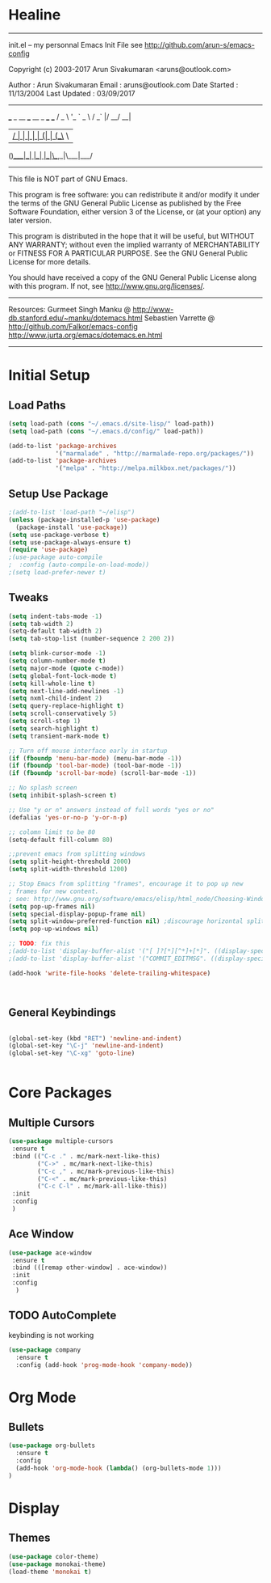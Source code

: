 * Healine
 -------------------------------------------------------------------------
 init.el -- my personnal Emacs Init File
           see http://github.com/arun-s/emacs-config

 Copyright (c) 2003-2017 Arun Sivakumaran <aruns@outlook.com>

 Author       : Arun Sivakumaran
 Email        : aruns@outlook.com
 Date Started : 11/13/2004
 Last Updated : 03/09/2017
 -------------------------------------------------------------------------

    ___ _ __ ___   __ _  ___ ___
   / _ \ '_ ` _ \ / _` |/ __/ __|
  |  __/ | | | | | (_| | (__\__ \
 (_)___|_| |_| |_|\__,_|\___|___/


 -------------------------------------------------------------------------
 This file is NOT part of GNU Emacs.

 This program is free software: you can redistribute it and/or modify
 it under the terms of the GNU General Public License as published by
 the Free Software Foundation, either version 3 of the License, or
 (at your option) any later version.

 This program is distributed in the hope that it will be useful,
 but WITHOUT ANY WARRANTY; without even the implied warranty of
 MERCHANTABILITY or FITNESS FOR A PARTICULAR PURPOSE.  See the
 GNU General Public License for more details.

 You should have received a copy of the GNU General Public License
 along with this program.  If not, see <http://www.gnu.org/licenses/>.
 -------------------------------------------------------------------------

 Resources:
  Gurmeet Singh Manku @ http://www-db.stanford.edu/~manku/dotemacs.html
  Sebastien Varrette @ http://github.com/Falkor/emacs-config
  http://www.jurta.org/emacs/dotemacs.en.html

 -------------------------------------------------------------------------

* Initial Setup

** Load Paths
#+BEGIN_SRC emacs-lisp
(setq load-path (cons "~/.emacs.d/site-lisp/" load-path))
(setq load-path (cons "~/.emacs.d/config/" load-path))

(add-to-list 'package-archives
             '("marmalade" . "http://marmalade-repo.org/packages/"))
(add-to-list 'package-archives
             '("melpa" . "http://melpa.milkbox.net/packages/"))
#+END_SRC

** Setup Use Package
#+BEGIN_SRC emacs-lisp :tangle yes
;(add-to-list 'load-path "~/elisp")
(unless (package-installed-p 'use-package)
  (package-install 'use-package))
(setq use-package-verbose t)
(setq use-package-always-ensure t)
(require 'use-package)
;(use-package auto-compile
;  :config (auto-compile-on-load-mode))
;(setq load-prefer-newer t)
#+END_SRC

** Tweaks
#+BEGIN_SRC emacs-lisp
(setq indent-tabs-mode -1)
(setq tab-width 2)
(setq-default tab-width 2)
(setq tab-stop-list (number-sequence 2 200 2))

(setq blink-cursor-mode -1)
(setq column-number-mode t)
(setq major-mode (quote c-mode))
(setq global-font-lock-mode t)
(setq kill-whole-line t)
(setq next-line-add-newlines -1)
(setq nxml-child-indent 2)
(setq query-replace-highlight t)
(setq scroll-conservatively 5)
(setq scroll-step 1)
(setq search-highlight t)
(setq transient-mark-mode t)

;; Turn off mouse interface early in startup
(if (fboundp 'menu-bar-mode) (menu-bar-mode -1))
(if (fboundp 'tool-bar-mode) (tool-bar-mode -1))
(if (fboundp 'scroll-bar-mode) (scroll-bar-mode -1))

;; No splash screen
(setq inhibit-splash-screen t)

;; Use "y or n" answers instead of full words "yes or no"
(defalias 'yes-or-no-p 'y-or-n-p)

;; colomn limit to be 80
(setq-default fill-column 80)

;;prevent emacs from splitting windows
(setq split-height-threshold 2000)
(setq split-width-threshold 1200)

;; Stop Emacs from splitting "frames", encourage it to pop up new
; frames for new content.
; see: http://www.gnu.org/software/emacs/elisp/html_node/Choosing-Window.html
(setq pop-up-frames nil)
(setq special-display-popup-frame nil)
(setq split-window-preferred-function nil) ;discourage horizontal splits
(setq pop-up-windows nil)

;; TODO: fix this
;(add-to-list 'display-buffer-alist '("[ ]?[*][^*]+[*]". ((display-special-buffer))))
;(add-to-list 'display-buffer-alist '("COMMIT_EDITMSG". ((display-special-buffer))))

(add-hook 'write-file-hooks 'delete-trailing-whitespace)



#+END_SRC

** General Keybindings
#+BEGIN_SRC emacs-lisp

(global-set-key (kbd "RET") 'newline-and-indent)
(global-set-key "\C-j" 'newline-and-indent)
(global-set-key "\C-xg" 'goto-line)


#+END_SRC
* Core Packages
** Multiple Cursors
#+BEGIN_SRC emacs-lisp
(use-package multiple-cursors
 :ensure t
 :bind (("C-c ." . mc/mark-next-like-this)
        ("C->" . mc/mark-next-like-this)
        ("C-c ," . mc/mark-previous-like-this)
        ("C-<" . mc/mark-previous-like-this)
        ("C-c C-l" . mc/mark-all-like-this))
 :init
 :config
 )
#+END_SRC
** Ace Window
#+BEGIN_SRC emacs-lisp
(use-package ace-window
 :ensure t
 :bind (([remap other-window] . ace-window))
 :init
 :config
  )
#+END_SRC
** TODO AutoComplete
   keybinding is not working
#+BEGIN_SRC emacs-lisp
(use-package company
  :ensure t
  :config (add-hook 'prog-mode-hook 'company-mode))
#+END_SRC
* Org Mode

** Bullets
#+BEGIN_SRC emacs-lisp
(use-package org-bullets
  :ensure t
  :config
  (add-hook 'org-mode-hook (lambda() (org-bullets-mode 1)))
)
#+END_SRC

* Display

** Themes
#+BEGIN_SRC emacs-lisp
(use-package color-theme)
(use-package monokai-theme)
(load-theme 'monokai t)
#+END_SRC
